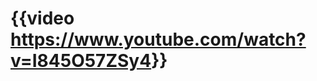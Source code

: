 #+tags: person/John Carmack, interview, person/Lex Fridman, video,

* {{video https://www.youtube.com/watch?v=I845O57ZSy4}}